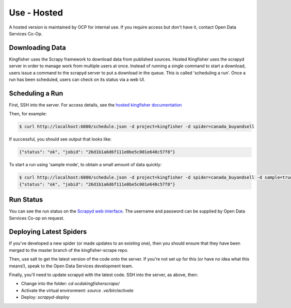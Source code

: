 Use - Hosted
============

A hosted version is maintained by OCP for internal use. If you require access but don't have it, contact Open Data Services Co-Op.

Downloading Data
----------------

Kingfisher uses the Scrapy framework to download data from published sources. Hosted Kingfisher uses the scrapyd server in order to manage work from multiple users at once. Instead of running a single command to start a download, users issue a command to the scrapyd server to put a download in the queue. This is called 'scheduling a run'. Once a run has been scheduled, users can check on its status via a web UI. 


Scheduling a Run
----------------

First, SSH into the server. For access details, see the `hosted kingfisher documentation <https://ocdskingfisher.readthedocs.io/en/latest/#hosted-kingfisher>`_

Then, for example:

.. code-block:: bash

    $ curl http://localhost:6800/schedule.json -d project=kingfisher -d spider=canada_buyandsell

If successful, you should see output that looks like:

.. code-block:: bash

   {"status": "ok", "jobid": "26d1b1a6d6f111e0be5c001e648c57f8"}
    
To start a run using 'sample mode', to obtain a small amount of data quickly:

.. code-block:: bash

    $ curl http://localhost:6800/schedule.json -d project=kingfisher -d spider=canada_buyandsell -d sample=true
    {"status": "ok", "jobid": "26d1b1a6d6f111e0be5c001e648c57f8"}

Run Status
----------

You can see the run status on the `Scrapyd web interface <http://scrape.ocdskingfisher.opendataservices.coop>`_. The username and password can be supplied by Open Data Services Co-op on request.  


Deploying Latest Spiders
------------------------

If you've developed a new spider (or made updates to an existing one), then you should ensure that they have been merged to the master branch of the kingfisher-scrape repo. 

Then, use salt to get the latest version of the code onto the server. If you're not set up for this (or have no idea what this means!), speak to the Open Data Services development team. 

Finally, you'll need to update scrapyd with the latest code. SSH into the server, as above, then:

*  Change into the folder: `cd ocdskingfisherscrape/`
*  Activate the virtual environment: `source .ve/bin/activate`
*  Deploy: `scrapyd-deploy`
